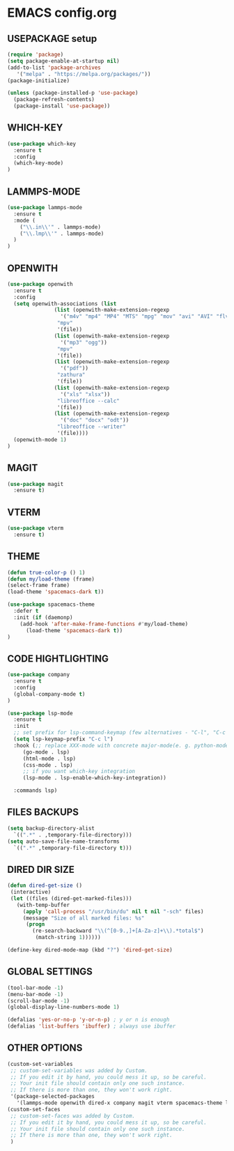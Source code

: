 
* EMACS config.org
** USEPACKAGE setup
#+BEGIN_SRC emacs-lisp
  (require 'package)
  (setq package-enable-at-startup nil)
  (add-to-list 'package-archives
	 '("melpa" . "https://melpa.org/packages/"))
  (package-initialize)

  (unless (package-installed-p 'use-package)
    (package-refresh-contents)
    (package-install 'use-package))
#+END_SRC

** WHICH-KEY
#+BEGIN_SRC emacs-lisp
  (use-package which-key
    :ensure t
    :config
    (which-key-mode)
  )
#+END_SRC

** LAMMPS-MODE
#+BEGIN_SRC emacs-lisp
  (use-package lammps-mode
    :ensure t
    :mode (
      ("\\.in\\'" . lammps-mode)
      ("\\.lmp\\'" . lammps-mode)
    )
  )

#+END_SRC

** OPENWITH
#+BEGIN_SRC emacs-lisp
  (use-package openwith
    :ensure t
    :config
    (setq openwith-associations (list
				 (list (openwith-make-extension-regexp
				   '("m4v" "mp4" "MP4" "MTS" "mpg" "mov" "avi" "AVI" "flv"))
				  "mpv"
				  '(file))
				 (list (openwith-make-extension-regexp
				   '("mp3" "ogg"))
				  "mpv"
				  '(file))
				 (list (openwith-make-extension-regexp
				   '("pdf"))
				  "zathura"
				  '(file))
				 (list (openwith-make-extension-regexp
				   '("xls" "xlsx"))
				  "libreoffice --calc"
				  '(file))
				 (list (openwith-make-extension-regexp
				   '("doc" "docx" "odt"))
				  "libreoffice --writer"
				  '(file))))
    (openwith-mode 1)
  )
#+END_SRC

** MAGIT
#+BEGIN_SRC emacs-lisp
    (use-package magit
      :ensure t)
#+END_SRC

** VTERM
#+BEGIN_SRC emacs-lisp
    (use-package vterm
      :ensure t)
#+END_SRC

** THEME
#+BEGIN_SRC emacs-lisp
     (defun true-color-p () 1)
     (defun my/load-theme (frame)
	 (select-frame frame)
	 (load-theme 'spacemacs-dark t))

     (use-package spacemacs-theme
       :defer t
       :init (if (daemonp)
		 (add-hook 'after-make-frame-functions #'my/load-theme)
	       (load-theme 'spacemacs-dark t))
     )
#+END_SRC

** CODE HIGHTLIGHTING
#+BEGIN_SRC emacs-lisp
    (use-package company
      :ensure t
      :config
      (global-company-mode t)
    )

    (use-package lsp-mode
      :ensure t
      :init
      ;; set prefix for lsp-command-keymap (few alternatives - "C-l", "C-c l")
      (setq lsp-keymap-prefix "C-c l")
      :hook (;; replace XXX-mode with concrete major-mode(e. g. python-mode)
	     (go-mode . lsp)
	     (html-mode . lsp)
	     (css-mode . lsp)
	     ;; if you want which-key integration
	     (lsp-mode . lsp-enable-which-key-integration))

      :commands lsp)
#+END_SRC

** FILES BACKUPS
#+BEGIN_SRC emacs-lisp
  (setq backup-directory-alist
	`((".*" . ,temporary-file-directory)))
  (setq auto-save-file-name-transforms
	`((".*" ,temporary-file-directory t)))
#+END_SRC

** DIRED DIR SIZE
#+BEGIN_SRC emacs-lisp
  (defun dired-get-size ()
   (interactive)
   (let ((files (dired-get-marked-files)))
     (with-temp-buffer
       (apply 'call-process "/usr/bin/du" nil t nil "-sch" files)
       (message "Size of all marked files: %s"
		(progn 
		  (re-search-backward "\\(^[0-9.,]+[A-Za-z]+\\).*total$")
		   (match-string 1))))))

  (define-key dired-mode-map (kbd "?") 'dired-get-size)
#+END_SRC

** GLOBAL SETTINGS
#+BEGIN_SRC emacs-lisp
  (tool-bar-mode -1)
  (menu-bar-mode -1)
  (scroll-bar-mode -1)
  (global-display-line-numbers-mode 1)

  (defalias 'yes-or-no-p 'y-or-n-p) ; y or n is enough
  (defalias 'list-buffers 'ibuffer) ; always use ibuffer
#+END_SRC

** OTHER OPTIONS
#+BEGIN_SRC emacs-lisp
  (custom-set-variables
   ;; custom-set-variables was added by Custom.
   ;; If you edit it by hand, you could mess it up, so be careful.
   ;; Your init file should contain only one such instance.
   ;; If there is more than one, they won't work right.
   '(package-selected-packages
     '(lammps-mode openwith dired-x company magit vterm spacemacs-theme lsp-mode lsp-modea go-mode which-key use-package)))
  (custom-set-faces
   ;; custom-set-faces was added by Custom.
   ;; If you edit it by hand, you could mess it up, so be careful.
   ;; Your init file should contain only one such instance.
   ;; If there is more than one, they won't work right.
   )

#+END_SRC
